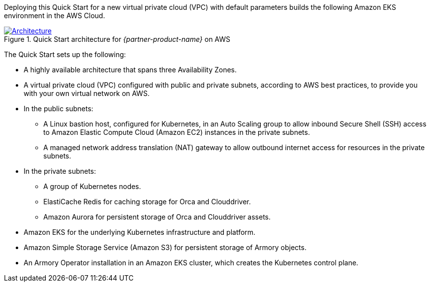 Deploying this Quick Start for a new virtual private cloud (VPC) with default parameters builds the following Amazon EKS environment in the AWS Cloud.

[#architecture1]
.Quick Start architecture for _{partner-product-name}_ on AWS
[link=images/architecture_diagram.png]
image::../images/architecture_diagram.png[Architecture]

The Quick Start sets up the following:

* A highly available architecture that spans three Availability Zones.
* A virtual private cloud (VPC) configured with public and private subnets, according to AWS best practices, to provide you with your own virtual network on AWS.
* In the public subnets:
** A Linux bastion host, configured for Kubernetes, in an Auto Scaling group to allow inbound Secure Shell (SSH) access to Amazon Elastic Compute Cloud (Amazon EC2) instances in the private subnets.
** A managed network address translation (NAT) gateway to allow outbound internet access for resources in the private subnets.
* In the private subnets:
** A group of Kubernetes nodes.
** ElastiCache Redis for caching storage for Orca and Clouddriver.
** Amazon Aurora for persistent storage of Orca and Clouddriver assets.
* Amazon EKS for the underlying Kubernetes infrastructure and platform.
* Amazon Simple Storage Service (Amazon S3) for persistent storage of Armory objects.
* An Armory Operator installation in an Amazon EKS cluster, which creates the Kubernetes control plane.
